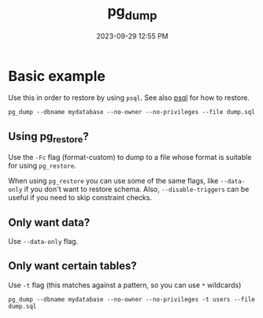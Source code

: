 :PROPERTIES:
:ID:       A7B098E7-2E2E-48C8-9553-48E08727FA38
:END:
#+title: pg_dump
#+date: 2023-09-29 12:55 PM
#+updated:  2023-10-13 12:02 PM
#+filetags: :postgres:


* Basic example
  Use this in order to restore by using ~psql~. See also [[id:4D90F42B-B4DA-4CDA-9885-B8FF372FDB72][psql]] for how to restore.

  #+begin_src
    pg_dump --dbname mydatabase --no-owner --no-privileges --file dump.sql
  #+end_src

** Using pg_restore?
   Use the ~-Fc~ flag (format-custom) to dump to a file whose format is suitable
   for using ~pg_restore~.

   When using ~pg_restore~ you can use some of the same flags, like ~--data-only~ if
   you don't want to restore schema. Also, ~--disable-triggers~ can be useful if
   you need to skip constraint checks.
** Only want data?
   Use ~--data-only~ flag.
** Only want certain tables?
   Use ~-t~ flag (this matches against a pattern, so you can use ~*~ wildcards)

   #+begin_src shell
   pg_dump --dbname mydatabase --no-owner --no-privileges -t users --file dump.sql
   #+end_src
